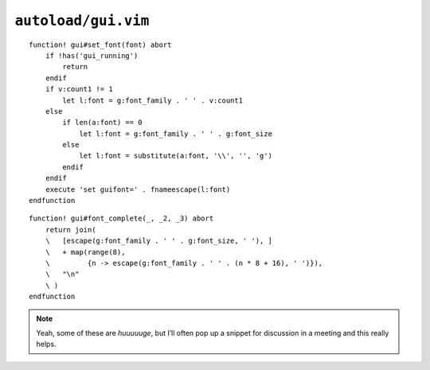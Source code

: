 ``autoload/gui.vim``
====================

.. function:: set_font(font: Union[int, str])


    Change :abbr:`GUI (Graphical User Interface)` fonts.

    Using the following rules:

    * Use the default font, if only a size if given via ``v:count``
    * Switch to default font and size, if called with an empty argument

    :param font: Font to switch to

::

    function! gui#set_font(font) abort
        if !has('gui_running')
            return
        endif
        if v:count1 != 1
            let l:font = g:font_family . ' ' . v:count1
        else
            if len(a:font) == 0
                let l:font = g:font_family . ' ' . g:font_size
            else
                let l:font = substitute(a:font, '\\', '', 'g')
            endif
        endif
        execute 'set guifont=' . fnameescape(l:font)
    endfunction

.. function:: font_complete(arglead: str, cmdline: str, cursorpos: int) -> List[str]

    Completion options for :func:`set_font`.

    .. note::

        The standard completion callback arguments are unused.

::

    function! gui#font_complete(_, _2, _3) abort
        return join(
        \   [escape(g:font_family . ' ' . g:font_size, ' '), ]
        \   + map(range(8),
        \         {n -> escape(g:font_family . ' ' . (n * 8 + 16), ' ')}),
        \   "\n"
        \ )
    endfunction

.. note::

    Yeah, some of these are *huuuuuge*, but I’ll often pop up a snippet for
    discussion in a meeting and this really helps.
